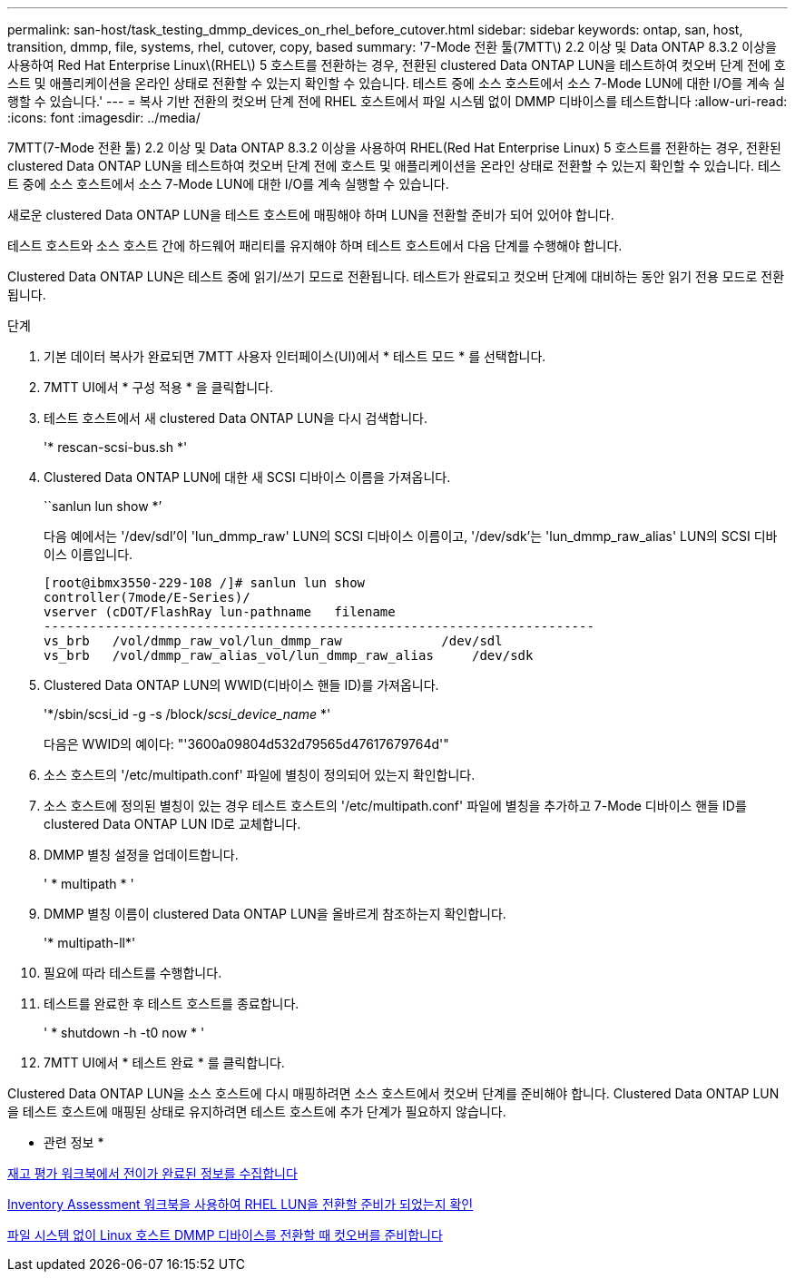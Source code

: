 ---
permalink: san-host/task_testing_dmmp_devices_on_rhel_before_cutover.html 
sidebar: sidebar 
keywords: ontap, san, host, transition, dmmp, file, systems, rhel, cutover, copy, based 
summary: '7-Mode 전환 툴(7MTT\) 2.2 이상 및 Data ONTAP 8.3.2 이상을 사용하여 Red Hat Enterprise Linux\(RHEL\) 5 호스트를 전환하는 경우, 전환된 clustered Data ONTAP LUN을 테스트하여 컷오버 단계 전에 호스트 및 애플리케이션을 온라인 상태로 전환할 수 있는지 확인할 수 있습니다. 테스트 중에 소스 호스트에서 소스 7-Mode LUN에 대한 I/O를 계속 실행할 수 있습니다.' 
---
= 복사 기반 전환의 컷오버 단계 전에 RHEL 호스트에서 파일 시스템 없이 DMMP 디바이스를 테스트합니다
:allow-uri-read: 
:icons: font
:imagesdir: ../media/


[role="lead"]
7MTT(7-Mode 전환 툴) 2.2 이상 및 Data ONTAP 8.3.2 이상을 사용하여 RHEL(Red Hat Enterprise Linux) 5 호스트를 전환하는 경우, 전환된 clustered Data ONTAP LUN을 테스트하여 컷오버 단계 전에 호스트 및 애플리케이션을 온라인 상태로 전환할 수 있는지 확인할 수 있습니다. 테스트 중에 소스 호스트에서 소스 7-Mode LUN에 대한 I/O를 계속 실행할 수 있습니다.

새로운 clustered Data ONTAP LUN을 테스트 호스트에 매핑해야 하며 LUN을 전환할 준비가 되어 있어야 합니다.

테스트 호스트와 소스 호스트 간에 하드웨어 패리티를 유지해야 하며 테스트 호스트에서 다음 단계를 수행해야 합니다.

Clustered Data ONTAP LUN은 테스트 중에 읽기/쓰기 모드로 전환됩니다. 테스트가 완료되고 컷오버 단계에 대비하는 동안 읽기 전용 모드로 전환됩니다.

.단계
. 기본 데이터 복사가 완료되면 7MTT 사용자 인터페이스(UI)에서 * 테스트 모드 * 를 선택합니다.
. 7MTT UI에서 * 구성 적용 * 을 클릭합니다.
. 테스트 호스트에서 새 clustered Data ONTAP LUN을 다시 검색합니다.
+
'* rescan-scsi-bus.sh *'

. Clustered Data ONTAP LUN에 대한 새 SCSI 디바이스 이름을 가져옵니다.
+
``sanlun lun show *’

+
다음 예에서는 '/dev/sdl'이 'lun_dmmp_raw' LUN의 SCSI 디바이스 이름이고, '/dev/sdk'는 'lun_dmmp_raw_alias' LUN의 SCSI 디바이스 이름입니다.

+
[listing]
----
[root@ibmx3550-229-108 /]# sanlun lun show
controller(7mode/E-Series)/
vserver (cDOT/FlashRay lun-pathname   filename
------------------------------------------------------------------------
vs_brb   /vol/dmmp_raw_vol/lun_dmmp_raw             /dev/sdl
vs_brb   /vol/dmmp_raw_alias_vol/lun_dmmp_raw_alias	/dev/sdk
----
. Clustered Data ONTAP LUN의 WWID(디바이스 핸들 ID)를 가져옵니다.
+
'*/sbin/scsi_id -g -s /block/__scsi_device_name__ *'

+
다음은 WWID의 예이다: "'3600a09804d532d79565d47617679764d'"

. 소스 호스트의 '/etc/multipath.conf' 파일에 별칭이 정의되어 있는지 확인합니다.
. 소스 호스트에 정의된 별칭이 있는 경우 테스트 호스트의 '/etc/multipath.conf' 파일에 별칭을 추가하고 7-Mode 디바이스 핸들 ID를 clustered Data ONTAP LUN ID로 교체합니다.
. DMMP 별칭 설정을 업데이트합니다.
+
' * multipath * '

. DMMP 별칭 이름이 clustered Data ONTAP LUN을 올바르게 참조하는지 확인합니다.
+
'* multipath-ll*'

. 필요에 따라 테스트를 수행합니다.
. 테스트를 완료한 후 테스트 호스트를 종료합니다.
+
' * shutdown -h -t0 now * '

. 7MTT UI에서 * 테스트 완료 * 를 클릭합니다.


Clustered Data ONTAP LUN을 소스 호스트에 다시 매핑하려면 소스 호스트에서 컷오버 단계를 준비해야 합니다. Clustered Data ONTAP LUN을 테스트 호스트에 매핑된 상태로 유지하려면 테스트 호스트에 추가 단계가 필요하지 않습니다.

* 관련 정보 *

xref:task_gathering_pretransition_information_from_inventory_assessment_workbook.adoc[재고 평가 워크북에서 전이가 완료된 정보를 수집합니다]

xref:task_verifying_that_rhel_luns_are_ready_for_transition_using_inventory_assessment_workbook.adoc[Inventory Assessment 워크북을 사용하여 RHEL LUN을 전환할 준비가 되었는지 확인]

xref:task_preparing_for_cutover_when_transitioning_linux_host_dmmp_device_without_file_system.adoc[파일 시스템 없이 Linux 호스트 DMMP 디바이스를 전환할 때 컷오버를 준비합니다]
